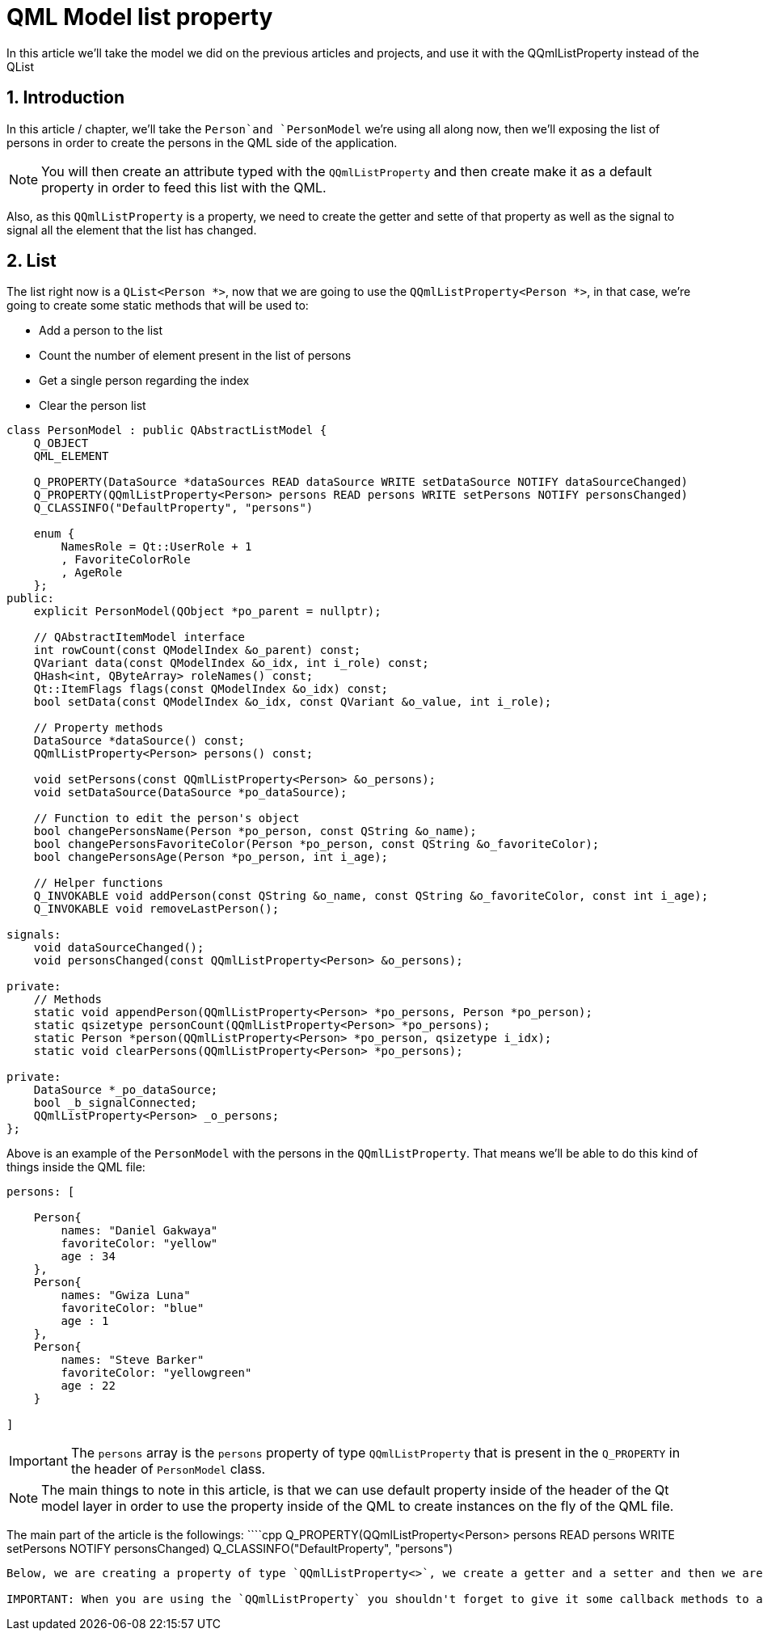 = QML Model list property
In this article we'll take the model we did on the previous articles and projects, and use it with the QQmlListProperty instead of the QList

:toc:
:sectnums:

== Introduction
In this article / chapter, we'll take the `Person`and `PersonModel` we're using all along now, then we'll exposing the list of persons in order to create the persons in the QML side of the application.

NOTE: You will then create an attribute typed with the `QQmlListProperty` and then create make it as a default property in order to feed this list with the QML.

Also, as this `QQmlListProperty` is a property, we need to create the getter and sette of that property as well as the signal to signal all the element that the list has changed.

== List
The list right now is a `QList<Person *>`, now that we are going to use the `QQmlListProperty<Person *>`, in that case, we're going to create some static methods that will be used to:

* Add a person to the list
* Count the number of element present in the list of persons
* Get a single person regarding the index
* Clear the person list

```cpp
class PersonModel : public QAbstractListModel {
    Q_OBJECT
    QML_ELEMENT

    Q_PROPERTY(DataSource *dataSources READ dataSource WRITE setDataSource NOTIFY dataSourceChanged)
    Q_PROPERTY(QQmlListProperty<Person> persons READ persons WRITE setPersons NOTIFY personsChanged)
    Q_CLASSINFO("DefaultProperty", "persons")

    enum {
        NamesRole = Qt::UserRole + 1
        , FavoriteColorRole
        , AgeRole
    };
public:
    explicit PersonModel(QObject *po_parent = nullptr);

    // QAbstractItemModel interface
    int rowCount(const QModelIndex &o_parent) const;
    QVariant data(const QModelIndex &o_idx, int i_role) const;
    QHash<int, QByteArray> roleNames() const;
    Qt::ItemFlags flags(const QModelIndex &o_idx) const;
    bool setData(const QModelIndex &o_idx, const QVariant &o_value, int i_role);

    // Property methods
    DataSource *dataSource() const;
    QQmlListProperty<Person> persons() const;

    void setPersons(const QQmlListProperty<Person> &o_persons);
    void setDataSource(DataSource *po_dataSource);

    // Function to edit the person's object
    bool changePersonsName(Person *po_person, const QString &o_name);
    bool changePersonsFavoriteColor(Person *po_person, const QString &o_favoriteColor);
    bool changePersonsAge(Person *po_person, int i_age);

    // Helper functions
    Q_INVOKABLE void addPerson(const QString &o_name, const QString &o_favoriteColor, const int i_age);
    Q_INVOKABLE void removeLastPerson();

signals:
    void dataSourceChanged();
    void personsChanged(const QQmlListProperty<Person> &o_persons);

private:
    // Methods
    static void appendPerson(QQmlListProperty<Person> *po_persons, Person *po_person);
    static qsizetype personCount(QQmlListProperty<Person> *po_persons);
    static Person *person(QQmlListProperty<Person> *po_person, qsizetype i_idx);
    static void clearPersons(QQmlListProperty<Person> *po_persons);

private:
    DataSource *_po_dataSource;
    bool _b_signalConnected;
    QQmlListProperty<Person> _o_persons;
};
```
Above is an example of the `PersonModel` with the persons in the `QQmlListProperty`. That means we'll be able to do this kind of things inside the QML file:

```qml
persons: [

    Person{
        names: "Daniel Gakwaya"
        favoriteColor: "yellow"
        age : 34
    },
    Person{
        names: "Gwiza Luna"
        favoriteColor: "blue"
        age : 1
    },
    Person{
        names: "Steve Barker"
        favoriteColor: "yellowgreen"
        age : 22
    }

]
```

IMPORTANT: The `persons` array is the `persons` property of type `QQmlListProperty` that is present in the `Q_PROPERTY` in the header of `PersonModel` class.


NOTE: The main things to note in this article, is that we can use default property inside of the header of the Qt model layer in order to use the property inside of the QML to create instances on the fly of the QML file.

The main part of the article is the followings:
````cpp
Q_PROPERTY(QQmlListProperty<Person> persons READ persons WRITE setPersons NOTIFY personsChanged)
Q_CLASSINFO("DefaultProperty", "persons")
```
Below, we are creating a property of type `QQmlListProperty<>`, we create a getter and a setter and then we are using the `Q_CLASSINFO` in order to make use of the `persons` property in the QML directly to initialize it.

IMPORTANT: When you are using the `QQmlListProperty` you shouldn't forget to give it some callback methods to append, get, count and clear the list.